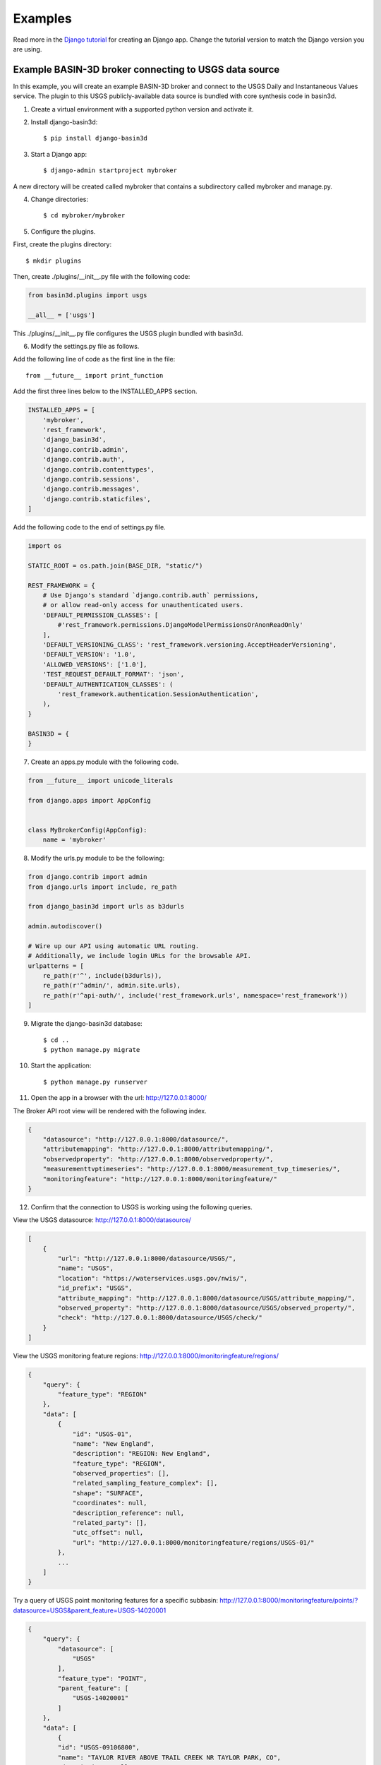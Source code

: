 .. _basin3dexamples:

Examples
********

Read more in the `Django tutorial <https://docs.djangoproject.com/en/4.0/intro/tutorial01/>`_ for creating an Django app. Change the tutorial version to match the Django version you are using.

Example BASIN-3D broker connecting to USGS data source
^^^^^^^^^^^^^^^^^^^^^^^^^^^^^^^^^^^^^^^^^^^^^^^^^^^^^^

In this example, you will create an example BASIN-3D broker and connect to
the USGS Daily and Instantaneous Values service. The plugin to this USGS
publicly-available data source is bundled with core synthesis code in basin3d.

1. Create a virtual environment with a supported python version and activate it.
2. Install django-basin3d::

    $ pip install django-basin3d

3. Start a Django app::

    $ django-admin startproject mybroker

A new directory will be created called mybroker that contains a subdirectory called mybroker and manage.py.

4. Change directories::

    $ cd mybroker/mybroker

5. Configure the plugins.

First, create the plugins directory::

    $ mkdir plugins

Then, create ./plugins/__init__.py file with the following code:

.. code-block::

    from basin3d.plugins import usgs

    __all__ = ['usgs']

This ./plugins/__init__.py file configures the USGS plugin bundled with basin3d.

6. Modify the settings.py file as follows.

Add the following line of code as the first line in the file::

    from __future__ import print_function

Add the first three lines below to the INSTALLED_APPS section.

.. code-block::

    INSTALLED_APPS = [
        'mybroker',
        'rest_framework',
        'django_basin3d',
        'django.contrib.admin',
        'django.contrib.auth',
        'django.contrib.contenttypes',
        'django.contrib.sessions',
        'django.contrib.messages',
        'django.contrib.staticfiles',
    ]

Add the following code to the end of settings.py file.

.. code-block::

    import os

    STATIC_ROOT = os.path.join(BASE_DIR, "static/")

    REST_FRAMEWORK = {
        # Use Django's standard `django.contrib.auth` permissions,
        # or allow read-only access for unauthenticated users.
        'DEFAULT_PERMISSION_CLASSES': [
            #'rest_framework.permissions.DjangoModelPermissionsOrAnonReadOnly'
        ],
        'DEFAULT_VERSIONING_CLASS': 'rest_framework.versioning.AcceptHeaderVersioning',
        'DEFAULT_VERSION': '1.0',
        'ALLOWED_VERSIONS': ['1.0'],
        'TEST_REQUEST_DEFAULT_FORMAT': 'json',
        'DEFAULT_AUTHENTICATION_CLASSES': (
            'rest_framework.authentication.SessionAuthentication',
        ),
    }

    BASIN3D = {
    }

7. Create an apps.py module with the following code.

.. code-block::

    from __future__ import unicode_literals

    from django.apps import AppConfig


    class MyBrokerConfig(AppConfig):
        name = 'mybroker'

8. Modify the urls.py module to be the following:

.. code-block::

    from django.contrib import admin
    from django.urls import include, re_path

    from django_basin3d import urls as b3durls

    admin.autodiscover()

    # Wire up our API using automatic URL routing.
    # Additionally, we include login URLs for the browsable API.
    urlpatterns = [
        re_path(r'^', include(b3durls)),
        re_path(r'^admin/', admin.site.urls),
        re_path(r'^api-auth/', include('rest_framework.urls', namespace='rest_framework'))
    ]

9. Migrate the django-basin3d database::

    $ cd ..
    $ python manage.py migrate

10. Start the application::

    $ python manage.py runserver

11. Open the app in a browser with the url: http://127.0.0.1:8000/

The Broker API root view will be rendered with the following index.

.. code-block::

    {
        "datasource": "http://127.0.0.1:8000/datasource/",
        "attributemapping": "http://127.0.0.1:8000/attributemapping/",
        "observedproperty": "http://127.0.0.1:8000/observedproperty/",
        "measurementtvptimeseries": "http://127.0.0.1:8000/measurement_tvp_timeseries/",
        "monitoringfeature": "http://127.0.0.1:8000/monitoringfeature/"
    }

12. Confirm that the connection to USGS is working using the following queries.

View the USGS datasource:
http://127.0.0.1:8000/datasource/

.. code-block::

    [
        {
            "url": "http://127.0.0.1:8000/datasource/USGS/",
            "name": "USGS",
            "location": "https://waterservices.usgs.gov/nwis/",
            "id_prefix": "USGS",
            "attribute_mapping": "http://127.0.0.1:8000/datasource/USGS/attribute_mapping/",
            "observed_property": "http://127.0.0.1:8000/datasource/USGS/observed_property/",
            "check": "http://127.0.0.1:8000/datasource/USGS/check/"
        }
    ]

View the USGS monitoring feature regions:
http://127.0.0.1:8000/monitoringfeature/regions/

.. code-block::

    {
        "query": {
            "feature_type": "REGION"
        },
        "data": [
            {
                "id": "USGS-01",
                "name": "New England",
                "description": "REGION: New England",
                "feature_type": "REGION",
                "observed_properties": [],
                "related_sampling_feature_complex": [],
                "shape": "SURFACE",
                "coordinates": null,
                "description_reference": null,
                "related_party": [],
                "utc_offset": null,
                "url": "http://127.0.0.1:8000/monitoringfeature/regions/USGS-01/"
            },
            ...
        ]
    }

Try a query of USGS point monitoring features for a specific subbasin:
http://127.0.0.1:8000/monitoringfeature/points/?datasource=USGS&parent_feature=USGS-14020001

.. code-block::

    {
        "query": {
            "datasource": [
                "USGS"
            ],
            "feature_type": "POINT",
            "parent_feature": [
                "USGS-14020001"
            ]
        },
        "data": [
            {
            "id": "USGS-09106800",
            "name": "TAYLOR RIVER ABOVE TRAIL CREEK NR TAYLOR PARK, CO",
            "description": null,
            "feature_type": "POINT",
            "observed_properties": [],
            "related_sampling_feature_complex": [
                {
                    "related_sampling_feature": "USGS-14020001",
                    "related_sampling_feature_type": "SUBBASIN",
                    "role": "PARENT",
                    "url": "http://127.0.0.1:8000/monitoringfeature/subbasins/USGS-14020001/"
                }
            ],
            "shape": "POINT",
            "coordinates": {
                "absolute": {
                    "horizontal_position": [
                        {
                            "x": -106.6009444,
                            "y": 38.92469444,
                            "datum": "NAD83",
                            "type": "GEOGRAPHIC",
                            "latitude": 38.92469444,
                            "longitude": -106.6009444,
                            "units": "DD"
                        }
                    ],
                    "vertical_extent": [
                        {
                            "value": 9681.31,
                            "resolution": 0.14,
                            "distance_units": null,
                            "datum": "NAVD88",
                            "type": "ALTITUDE"
                        }
                    ]
                },
                "representative": null
            },
            "description_reference": null,
            "related_party": [],
            "utc_offset": null,
            "url": "http://127.0.0.1:8000/monitoringfeature/points/USGS-09106800/"
            },
            {
                "id": "USGS-09107000",
                "name": "TAYLOR RIVER AT TAYLOR PARK, CO.",
                "description": null,
                "feature_type": "POINT",
                "observed_properties": [
                    "RDC",
                    "SC",
                    "WT"
                ],
                "related_sampling_feature_complex": [
                    {
                        "related_sampling_feature": "USGS-14020001",
                        "related_sampling_feature_type": "SUBBASIN",
                        "role": "PARENT",
                        "url": "http://127.0.0.1:8000/monitoringfeature/subbasins/USGS-14020001/"
                    }
                ],
                "shape": "POINT",
                "coordinates": {
                    "absolute": {
                        "horizontal_position": [
                            {
                                "x": -106.5666966,
                                "y": 38.86027127,
                                "datum": "NAD83",
                                "type": "GEOGRAPHIC",
                                "latitude": 38.86027127,
                                "longitude": -106.5666966,
                                "units": "DD"
                            }
                        ],
                        "vertical_extent": [
                            {
                                "value": 9340.0,
                                "resolution": 10.0,
                                "distance_units": null,
                                "datum": "NGVD29",
                                "type": "ALTITUDE"
                            }
                        ]
                    },
                    "representative": null
                },
                "description_reference": null,
                "related_party": [],
                "utc_offset": null,
                "url": "http://127.0.0.1:8000/monitoringfeature/points/USGS-09107000/"
            },
            ...
        ]
    }

Try a USGS timeseries data query:
http://127.0.0.1:8000/measurement_tvp_timeseries/?monitoring_feature=USGS-09107000&observed_property=RDC&start_date=2000-01-01&end_date=2000-03-01

.. code-block::

    {
        "query": {
            "monitoring_feature": [
                "USGS-09107000"
            ],
            "observed_property": [
                "RDC"
            ],
            "start_date": "2000-01-01",
            "aggregation_duration": "DAY",
            "end_date": "2000-03-01"
        },
        "data": [
            {
                "aggregation_duration": "DAY",
                "time_reference_position": "MIDDLE",
                "statistic": "MEAN",
                "result": {
                    "value": [
                        [
                            "2000-01-01T00:00:00.000",
                            1.1043570329999999
                        ],
                        [
                            "2000-01-02T00:00:00.000",
                            1.076040186
                        ],
                        [
                            "2000-01-03T00:00:00.000",
                            1.047723339
                        ],
                        ...
                    ],
                    "result_quality" [
                        "VALIDATED",
                        "VALIDATED",
                        "VALIDATED"
                        ...
                    ]
                },
                "unit_of_measurement": "m^3/s",
                "datasource": "http://127.0.0.1:8000/datasource/USGS/"
                "id": "USGS-09107000",
                "type": "MEASUREMENT_TVP_TIMESERIES",
                "utc_offset": -7,
                "phenomenon_time": null,
                "observed_property": "RDC",
                "result_quality": [
                    "VALIDATED"
                ],
                "feature_of_interest": {
                    "id": "USGS-09107000",
                    "name": "TAYLOR RIVER AT TAYLOR PARK, CO.",
                    "description": null,
                    "feature_type": "POINT",
                    "observed_properties": [
                        "RDC",
                        "SC",
                        "WT"
                    ],
                    "related_sampling_feature_complex": [
                        {
                            "related_sampling_feature": "USGS-14020001",
                            "related_sampling_feature_type": "SUBBASIN",
                            "role": "PARENT",
                            "url": "http://127.0.0.1:8000/monitoringfeature/subbasins/USGS-14020001/"
                        }
                    ],
                    "shape": "POINT",
                    "coordinates": {
                        "absolute": {
                            "horizontal_position": [
                                {
                                    "x": -106.5666966,
                                    "y": 38.86027127,
                                    "datum": "NAD83",
                                    "type": "GEOGRAPHIC",
                                    "latitude": 38.86027127,
                                    "longitude": -106.5666966,
                                    "units": "DD"
                                }
                            ],
                            "vertical_extent": [
                                {
                                    "value": 9340.0,
                                    "resolution": 10.0,
                                    "distance_units": null,
                                    "datum": "NGVD29",
                                    "type": "ALTITUDE"
                                }
                            ]
                        },
                        "representative": null
                    },
                    "description_reference": null,
                    "related_party": [],
                    "utc_offset": null,
                    "url": "http://127.0.0.1:8000/monitoringfeature/points/USGS-09107000/",
                },
                "feature_of_interest_type": "POINT"
            }
        ]
    }
